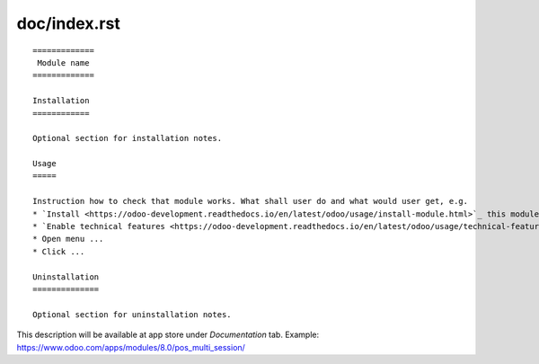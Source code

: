 ===============
 doc/index.rst
===============

::

    =============
     Module name
    =============

    Installation
    ============
    
    Optional section for installation notes.
    
    Usage
    =====

    Instruction how to check that module works. What shall user do and what would user get, e.g.
    * `Install <https://odoo-development.readthedocs.io/en/latest/odoo/usage/install-module.html>`_ this module
    * `Enable technical features <https://odoo-development.readthedocs.io/en/latest/odoo/usage/technical-features.html>`_
    * Open menu ...
    * Click ...

    Uninstallation
    ==============
    
    Optional section for uninstallation notes.

This description will be available at app store under *Documentation* tab. Example: https://www.odoo.com/apps/modules/8.0/pos_multi_session/

